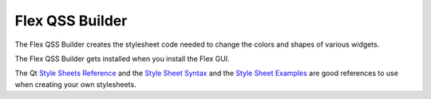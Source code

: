 Flex QSS Builder
================

The Flex QSS Builder creates the stylesheet code needed to change the colors and
shapes of various widgets.

The Flex QSS Builder gets installed when you install the Flex GUI.

.. image:: /images/qss-01.png
   :align: center

The Qt `Style Sheets Reference <https://doc.qt.io/qt-6/stylesheet-reference.html>`_
and the `Style Sheet Syntax <https://doc.qt.io/qt-6/stylesheet-syntax.html>`_
and the `Style Sheet Examples <https://doc.qt.io/qt-6.2/stylesheet-examples.html>`_
are good references to use when creating your own stylesheets.

